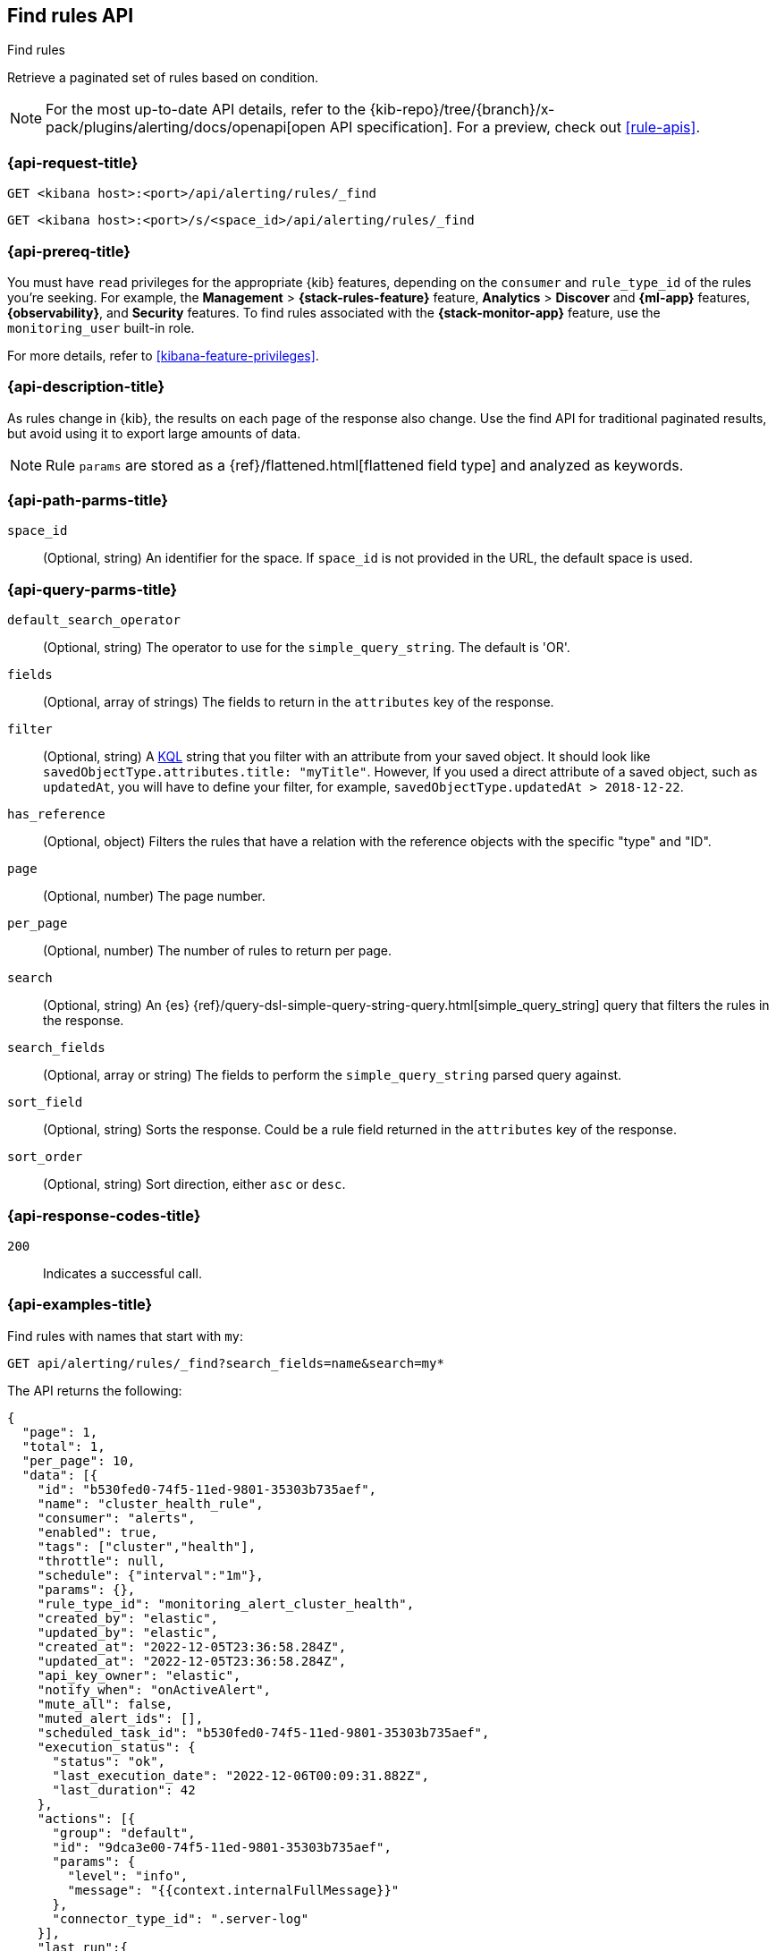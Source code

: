 [[find-rules-api]]
== Find rules API
++++
<titleabbrev>Find rules</titleabbrev>
++++

Retrieve a paginated set of rules based on condition.

[NOTE]
====
For the most up-to-date API details, refer to the
{kib-repo}/tree/{branch}/x-pack/plugins/alerting/docs/openapi[open API specification]. For a preview, check out <<rule-apis>>.
====

[[find-rules-api-request]]
=== {api-request-title}

`GET <kibana host>:<port>/api/alerting/rules/_find`

`GET <kibana host>:<port>/s/<space_id>/api/alerting/rules/_find`

=== {api-prereq-title}

You must have `read` privileges for the appropriate {kib} features, depending on
the `consumer` and `rule_type_id` of the rules you're seeking. For example, the
*Management* > *{stack-rules-feature}* feature, *Analytics* > *Discover* and *{ml-app}*
features, *{observability}*, and *Security* features. To find rules associated
with the *{stack-monitor-app}* feature, use the `monitoring_user` built-in role.

For more details, refer to <<kibana-feature-privileges>>.

=== {api-description-title}

As rules change in {kib}, the results on each page of the response also change.
Use the find API for traditional paginated results, but avoid using it to export
large amounts of data.

NOTE: Rule `params` are stored as a {ref}/flattened.html[flattened field type]
and analyzed as keywords.

[[find-rules-api-path-params]]
=== {api-path-parms-title}

`space_id`::
(Optional, string) An identifier for the space. If `space_id` is not provided in
the URL, the default space is used.

[[find-rules-api-query-params]]
=== {api-query-parms-title}

`default_search_operator`::
(Optional, string) The operator to use for the `simple_query_string`. The
default is 'OR'.

`fields`::
(Optional, array of strings) The fields to return in the `attributes` key of the
response.

`filter`::
(Optional, string) A <<kuery-query, KQL>> string that you filter with an
attribute from your saved object. It should look like
`savedObjectType.attributes.title: "myTitle"`. However, If you used a direct
attribute of a saved object, such as `updatedAt`, you will have to define your
filter, for example, `savedObjectType.updatedAt > 2018-12-22`.

`has_reference`::
(Optional, object) Filters the rules that have a relation with the reference
objects with the specific "type" and "ID".

`page`::
(Optional, number) The page number.

`per_page`::
(Optional, number) The number of rules to return per page.

`search`::
(Optional, string) An {es}
{ref}/query-dsl-simple-query-string-query.html[simple_query_string] query that
filters the rules in the response.

`search_fields`::
(Optional, array or string) The fields to perform the `simple_query_string`
parsed query against.

`sort_field`::
(Optional, string) Sorts the response. Could be a rule field returned in the
`attributes` key of the response.

`sort_order`::
(Optional, string) Sort direction, either `asc` or `desc`.

[[find-rules-api-request-codes]]
=== {api-response-codes-title}

`200`::
Indicates a successful call.

=== {api-examples-title}

Find rules with names that start with `my`:

[source,sh]
--------------------------------------------------
GET api/alerting/rules/_find?search_fields=name&search=my*
--------------------------------------------------
// KIBANA

The API returns the following:

[source,sh]
--------------------------------------------------
{
  "page": 1,
  "total": 1,
  "per_page": 10,
  "data": [{
    "id": "b530fed0-74f5-11ed-9801-35303b735aef",
    "name": "cluster_health_rule",
    "consumer": "alerts",
    "enabled": true,
    "tags": ["cluster","health"],
    "throttle": null,
    "schedule": {"interval":"1m"},
    "params": {},
    "rule_type_id": "monitoring_alert_cluster_health",
    "created_by": "elastic",
    "updated_by": "elastic",
    "created_at": "2022-12-05T23:36:58.284Z",
    "updated_at": "2022-12-05T23:36:58.284Z",
    "api_key_owner": "elastic",
    "notify_when": "onActiveAlert",
    "mute_all": false,
    "muted_alert_ids": [],
    "scheduled_task_id": "b530fed0-74f5-11ed-9801-35303b735aef",
    "execution_status": {
      "status": "ok",
      "last_execution_date": "2022-12-06T00:09:31.882Z",
      "last_duration": 42
    },
    "actions": [{
      "group": "default",
      "id": "9dca3e00-74f5-11ed-9801-35303b735aef",
      "params": {
        "level": "info",
        "message": "{{context.internalFullMessage}}"
      },
      "connector_type_id": ".server-log"
    }],
    "last_run":{
      "alerts_count": {"new": 0,"ignored": 0,"recovered": 0,"active": 0},
      "outcome_msg": null,
      "warning": null,
      "outcome": "succeeded"
    },
    "next_run": "2022-12-06T00:10:31.811Z"
  }]
}
--------------------------------------------------

For parameters that accept multiple values (such as `fields`), repeat the
query parameter for each value:

[source,sh]
--------------------------------------------------
GET api/alerting/rules/_find?fields=id&fields=name
--------------------------------------------------
// KIBANA
